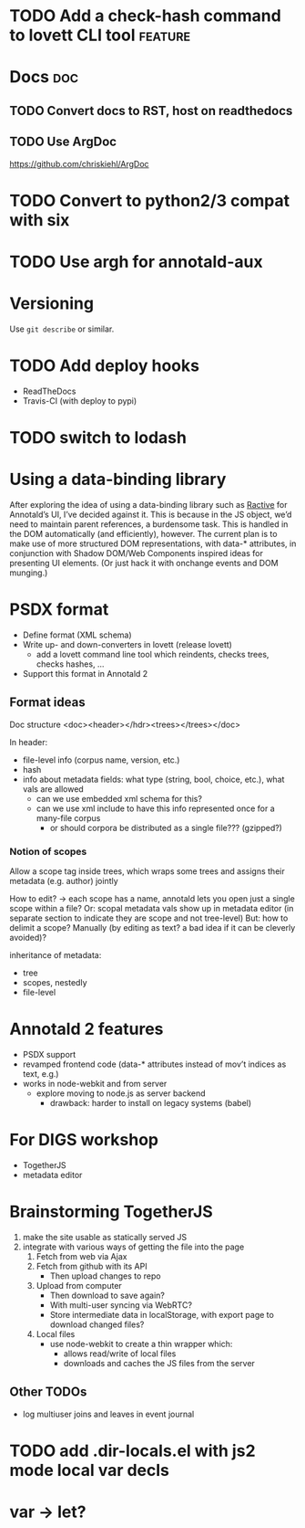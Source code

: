 * TODO Add a check-hash command to lovett CLI tool                  :feature:
* Docs                                                                  :doc:
** TODO Convert docs to RST, host on readthedocs
** TODO Use ArgDoc
https://github.com/chriskiehl/ArgDoc
* TODO Convert to python2/3 compat with six
* TODO Use argh for annotald-aux
* Versioning
Use =git describe= or similar.
* TODO Add deploy hooks
- ReadTheDocs
- Travis-CI (with deploy to pypi)
* TODO switch to lodash
* Using a data-binding library
After exploring the idea of using a data-binding library such as [[http://www.ractivejs.org/][Ractive]]
for Annotald’s UI, I’ve decided against it.  This is because in the JS
object, we’d need to maintain parent references, a burdensome task.
This is handled in the DOM automatically (and efficiently), however.
The current plan is to make use of more structured DOM representations,
with data-* attributes, in conjunction with Shadow DOM/Web Components
inspired ideas for presenting UI elements.  (Or just hack it with
onchange events and DOM munging.)
* PSDX format
- Define format (XML schema)
- Write up- and down-converters in lovett (release lovett)
  - add a lovett command line tool which reindents, checks trees, checks
    hashes, ...
- Support this format in Annotald 2
** Format ideas

Doc structure <doc><header></hdr><trees></trees></doc>

In header:
- file-level info (corpus name, version, etc.)
- hash
- info about metadata fields: what type (string, bool, choice, etc.),
  what vals are allowed
  - can we use embedded xml schema for this?
  - can we use xml include to have this info represented once for a
    many-file corpus
    - or should corpora be distributed as a single file??? (gzipped?)
*** Notion of scopes
Allow a scope tag inside trees, which wraps some trees and assigns their
metadata (e.g. author) jointly

How to edit? -> each scope has a name, annotald lets you open just a
single scope within a file?  Or: scopal metadata vals show up in
metadata editor (in separate section to indicate they are scope and not
tree-level)  But: how to delimit a scope?  Manually (by editing as text?
a bad idea if it can be cleverly avoided)?

inheritance of metadata:
- tree
- scopes, nestedly
- file-level
* Annotald 2 features
- PSDX support
- revamped frontend code (data-* attributes instead of mov’t indices as
  text, e.g.)
- works in node-webkit and from server
  - explore moving to node.js as server backend
    - drawback: harder to install on legacy systems (babel)
* For DIGS workshop
- TogetherJS
- metadata editor
* Brainstorming TogetherJS
1. make the site usable as statically served JS
2. integrate with various ways of getting the file into the page
   1. Fetch from web via Ajax
   2. Fetch from github with its API
      - Then upload changes to repo
   3. Upload from computer
      - Then download to save again?
      - With multi-user syncing via WebRTC?
      - Store intermediate data in localStorage, with export page to
        download changed files?
   4. Local files
      - use node-webkit to create a thin wrapper which:
        - allows read/write of local files
        - downloads and caches the JS files from the server
** Other TODOs
- log multiuser joins and leaves in event journal
* TODO add .dir-locals.el with js2 mode local var decls
* var -> let?
